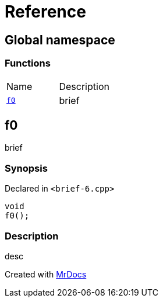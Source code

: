 = Reference
:mrdocs:

[#index]
== Global namespace

=== Functions

[cols=2]
|===
| Name
| Description
| <<f0,`f0`>> 
| brief
|===

[#f0]
== f0

brief

=== Synopsis

Declared in `&lt;brief&hyphen;6&period;cpp&gt;`

[source,cpp,subs="verbatim,replacements,macros,-callouts"]
----
void
f0();
----

=== Description

desc


[.small]#Created with https://www.mrdocs.com[MrDocs]#
